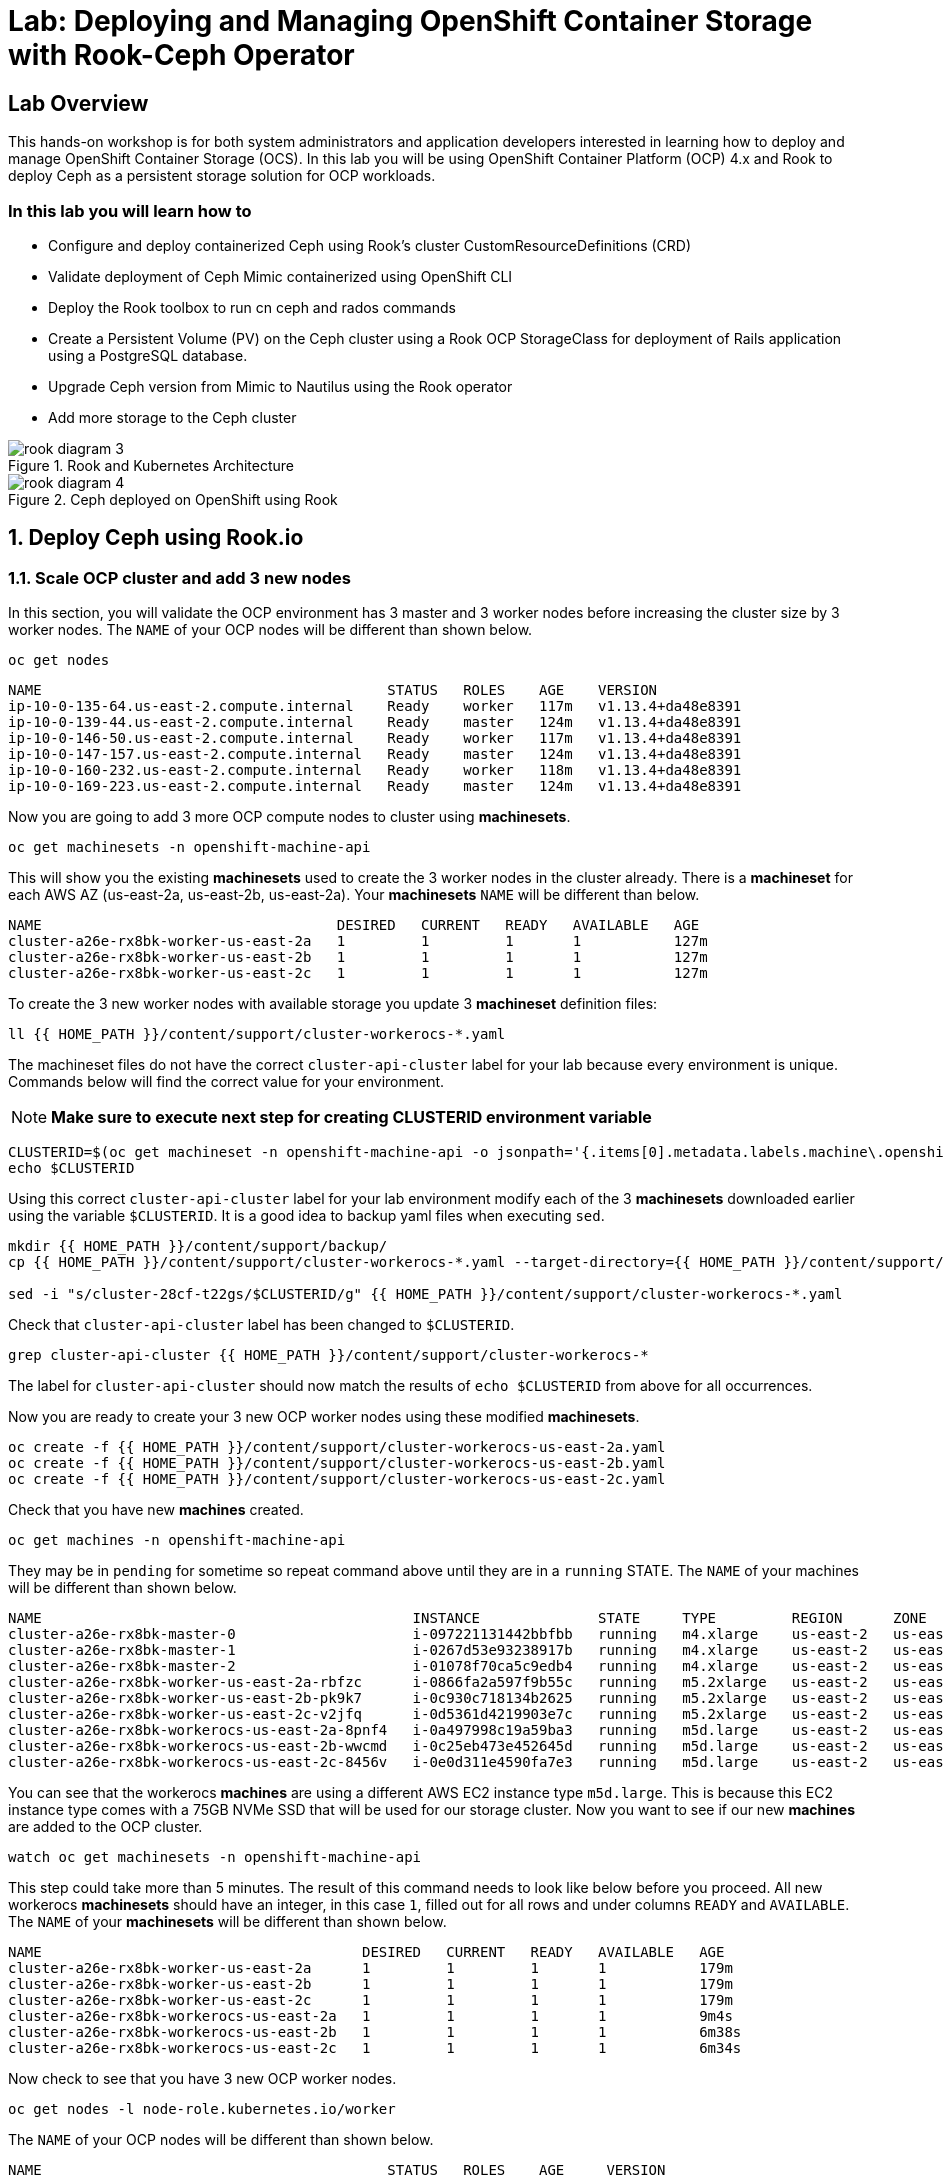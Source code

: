= Lab: Deploying and Managing OpenShift Container Storage with Rook-Ceph Operator

== Lab Overview

This hands-on workshop is for both system administrators and application developers interested in learning how to deploy and manage OpenShift Container Storage (OCS). In this lab you will be using OpenShift Container Platform (OCP) 4.x and Rook to deploy Ceph as a persistent storage solution for OCP workloads.

=== In this lab you will learn how to

* Configure and deploy containerized Ceph using Rook’s cluster CustomResourceDefinitions (CRD)
* Validate deployment of Ceph Mimic containerized using OpenShift CLI
* Deploy the Rook toolbox to run cn ceph and rados commands
* Create a Persistent Volume (PV) on the Ceph cluster using a Rook OCP StorageClass for deployment of Rails application using a PostgreSQL database.
* Upgrade Ceph version from Mimic to Nautilus using the Rook operator
* Add more storage to the Ceph cluster

.Rook and Kubernetes Architecture 
image::rook_diagram_3.png[]

.Ceph deployed on OpenShift using Rook
image::rook_diagram_4.png[]

[[labexercises]]
:numbered:
== Deploy Ceph using Rook.io

=== Scale OCP cluster and add 3 new nodes

In this section, you will validate the OCP environment has 3 master and 3 worker nodes before increasing the cluster size by 3 worker nodes. The `NAME` of your OCP nodes will be different than shown below.

[source,bash,role="execute"]
----
oc get nodes
----

----
NAME                                         STATUS   ROLES    AGE    VERSION
ip-10-0-135-64.us-east-2.compute.internal    Ready    worker   117m   v1.13.4+da48e8391
ip-10-0-139-44.us-east-2.compute.internal    Ready    master   124m   v1.13.4+da48e8391
ip-10-0-146-50.us-east-2.compute.internal    Ready    worker   117m   v1.13.4+da48e8391
ip-10-0-147-157.us-east-2.compute.internal   Ready    master   124m   v1.13.4+da48e8391
ip-10-0-160-232.us-east-2.compute.internal   Ready    worker   118m   v1.13.4+da48e8391
ip-10-0-169-223.us-east-2.compute.internal   Ready    master   124m   v1.13.4+da48e8391
----

Now you are going to add 3 more OCP compute nodes to cluster using *machinesets*.

[source,bash,role="execute"]
----
oc get machinesets -n openshift-machine-api
----

This will show you the existing *machinesets* used to create the 3 worker nodes in the cluster already. There is a *machineset* for each AWS AZ (us-east-2a, us-east-2b, us-east-2a). Your *machinesets* `NAME` will be different than below. 

----
NAME                                   DESIRED   CURRENT   READY   AVAILABLE   AGE
cluster-a26e-rx8bk-worker-us-east-2a   1         1         1       1           127m
cluster-a26e-rx8bk-worker-us-east-2b   1         1         1       1           127m
cluster-a26e-rx8bk-worker-us-east-2c   1         1         1       1           127m
----

To create the 3 new worker nodes with available storage you update 3 *machineset* definition files:

[source,bash,role="execute"]
----
ll {{ HOME_PATH }}/content/support/cluster-workerocs-*.yaml
----

The machineset files do not have the correct `cluster-api-cluster` label for your lab because every environment is unique. Commands below will find the correct value for your environment. 

[NOTE]
====
*Make sure to execute next step for creating CLUSTERID environment variable*
====

[source,bash,role="execute"]
----
CLUSTERID=$(oc get machineset -n openshift-machine-api -o jsonpath='{.items[0].metadata.labels.machine\.openshift\.io/cluster-api-cluster}')
echo $CLUSTERID
----

Using this correct `cluster-api-cluster` label for your lab environment modify each of the 3 *machinesets* downloaded earlier using the variable `$CLUSTERID`. It is a good idea to backup yaml files when executing `sed`.

[source,bash,role="execute"]
----
mkdir {{ HOME_PATH }}/content/support/backup/
cp {{ HOME_PATH }}/content/support/cluster-workerocs-*.yaml --target-directory={{ HOME_PATH }}/content/support/backup/

sed -i "s/cluster-28cf-t22gs/$CLUSTERID/g" {{ HOME_PATH }}/content/support/cluster-workerocs-*.yaml
----

Check that `cluster-api-cluster` label has been changed to `$CLUSTERID`.

[source,bash,role="execute"]
----
grep cluster-api-cluster {{ HOME_PATH }}/content/support/cluster-workerocs-*
----

The label for `cluster-api-cluster` should now match the results of `echo $CLUSTERID` from above for all occurrences.

Now you are ready to create your 3 new OCP worker nodes using these modified *machinesets*.

[source,bash,role="execute"]
----
oc create -f {{ HOME_PATH }}/content/support/cluster-workerocs-us-east-2a.yaml
oc create -f {{ HOME_PATH }}/content/support/cluster-workerocs-us-east-2b.yaml
oc create -f {{ HOME_PATH }}/content/support/cluster-workerocs-us-east-2c.yaml
----

Check that you have new *machines* created. 

[source,bash,role="execute"]
----
oc get machines -n openshift-machine-api
----

They may be in `pending` for sometime so repeat command above until they are in a `running` STATE. The `NAME` of your machines will be different than shown below. 

----
NAME                                            INSTANCE              STATE     TYPE         REGION      ZONE         AGE
cluster-a26e-rx8bk-master-0                     i-097221131442bbfbb   running   m4.xlarge    us-east-2   us-east-2a   174m
cluster-a26e-rx8bk-master-1                     i-0267d53e93238917b   running   m4.xlarge    us-east-2   us-east-2b   174m
cluster-a26e-rx8bk-master-2                     i-01078f70ca5c9edb4   running   m4.xlarge    us-east-2   us-east-2c   174m
cluster-a26e-rx8bk-worker-us-east-2a-rbfzc      i-0866fa2a597f9b55c   running   m5.2xlarge   us-east-2   us-east-2a   174m
cluster-a26e-rx8bk-worker-us-east-2b-pk9k7      i-0c930c718134b2625   running   m5.2xlarge   us-east-2   us-east-2b   174m
cluster-a26e-rx8bk-worker-us-east-2c-v2jfq      i-0d5361d4219903e7c   running   m5.2xlarge   us-east-2   us-east-2c   173m
cluster-a26e-rx8bk-workerocs-us-east-2a-8pnf4   i-0a497998c19a59ba3   running   m5d.large    us-east-2   us-east-2a   4m1s
cluster-a26e-rx8bk-workerocs-us-east-2b-wwcmd   i-0c25eb473e452645d   running   m5d.large    us-east-2   us-east-2b   95s
cluster-a26e-rx8bk-workerocs-us-east-2c-8456v   i-0e0d311e4590fa7e3   running   m5d.large    us-east-2   us-east-2c   91s
----

You can see that the workerocs *machines* are using a different AWS EC2 instance type `m5d.large`. This is because this EC2 instance type comes with a 75GB NVMe SSD that will be used for our storage cluster. Now you want to see if our new *machines* are added to the OCP cluster.

[source,bash,role="execute"]
----
watch oc get machinesets -n openshift-machine-api
----

This step could take more than 5 minutes. The result of this command needs to look like below before you proceed. All new workerocs *machinesets* should have an integer, in this case `1`, filled out for all rows and under columns `READY` and `AVAILABLE`. The `NAME` of your *machinesets* will be different than shown below. 

----
NAME                                      DESIRED   CURRENT   READY   AVAILABLE   AGE
cluster-a26e-rx8bk-worker-us-east-2a      1         1         1       1           179m
cluster-a26e-rx8bk-worker-us-east-2b      1         1         1       1           179m
cluster-a26e-rx8bk-worker-us-east-2c      1         1         1       1           179m
cluster-a26e-rx8bk-workerocs-us-east-2a   1         1         1       1           9m4s
cluster-a26e-rx8bk-workerocs-us-east-2b   1         1         1       1           6m38s
cluster-a26e-rx8bk-workerocs-us-east-2c   1         1         1       1           6m34s
----

Now check to see that you have 3 new OCP worker nodes.

[source,bash,role="execute"]
----
oc get nodes -l node-role.kubernetes.io/worker
----

The `NAME` of your OCP nodes will be different than shown below.

----
NAME                                         STATUS   ROLES    AGE     VERSION
ip-10-0-135-6.us-east-2.compute.internal     Ready    worker   5m58s   v1.12.4+30e6a0f55
ip-10-0-135-64.us-east-2.compute.internal    Ready    worker   175m    v1.12.4+30e6a0f55
ip-10-0-146-50.us-east-2.compute.internal    Ready    worker   175m    v1.12.4+30e6a0f55
ip-10-0-156-83.us-east-2.compute.internal    Ready    worker   3m7s    v1.12.4+30e6a0f55
ip-10-0-160-232.us-east-2.compute.internal   Ready    worker   176m    v1.12.4+30e6a0f55
ip-10-0-164-65.us-east-2.compute.internal    Ready    worker   3m30s   v1.12.4+30e6a0f55
----

=== Download Rook deployment files and install Ceph

In this section you will be using the new worker OCP nodes created in last
section along with Rook image and configuration files. You will download
files *common.yaml*, *operator-openshift.yaml*, *cluster.yaml* and
*toolbox.yaml* to create Rook and Ceph resources as shown in Figure 1 and
Figure 2 above.

First, validate that the 3 new OCP worker nodes are labeled with
role=storage-node. This label was configured in each of the *machinesets* you
used in last section so there is no need to manually add this label used for
selecting OCP nodes for Rook deployment.

[source,bash,role="execute"]
----
oc get nodes --show-labels | grep storage-node
----

The first step to deploy Rook is to create the common resources. The
configuration for these resources will be the same for most deployments. The
*common.yaml* sets these resources up.

[source,bash,role="execute"]
----
oc create -f {{ HOME_PATH }}/content/support/common.yaml
----

After the common resources are created, the next step is to create the Operator deployment using *operator-openshift.yaml*.  

[source,bash,role="execute"]
----
oc create -f {{ HOME_PATH }}/content/support/operator-openshift.yaml
watch oc get pods -n rook-ceph
----

Wait for all *rook-ceph-agent*, *rook-discover* and *rook-ceph-operator* pods to be in a `Running` STATUS.

```
NAME                                  READY   STATUS    RESTARTS   AGE
rook-ceph-agent-2fsnb                 1/1     Running   0          33s
rook-ceph-agent-66php                 1/1     Running   0          33s
rook-ceph-agent-7nx95                 1/1     Running   0          33s
rook-ceph-agent-fpcgr                 1/1     Running   0          33s
rook-ceph-agent-pfznq                 1/1     Running   0          33s
rook-ceph-agent-pp4dl                 1/1     Running   0          33s
rook-ceph-agent-rgc27                 1/1     Running   0          33s
rook-ceph-agent-tvc77                 1/1     Running   0          33s
rook-ceph-agent-wtvdm                 1/1     Running   0          33s
rook-ceph-operator-7fd87d4bb9-vtvmj   1/1     Running   0          55s
rook-discover-2kskz                   1/1     Running   0          33s
rook-discover-7t756                   1/1     Running   0          33s
rook-discover-dbfk7                   1/1     Running   0          33s
rook-discover-hzvvn                   1/1     Running   0          33s
rook-discover-jtxln                   1/1     Running   0          33s
rook-discover-mmdml                   1/1     Running   0          33s
rook-discover-qzdhf                   1/1     Running   0          33s
rook-discover-wq4lr                   1/1     Running   0          33s
rook-discover-xb8qt                   1/1     Running   0          33s
```

The log for the *rook-ceph-operator* pod should show that the operator is
looking for a cluster. Look for `the server could not find the requested
resource (get clusters.ceph.rook.io)` in the *rook-ceph-operator* log file.
This means the operator is looking for a Ceph cluster that does not exist
yet.

[source,bash,role="execute"]
----
OPERATOR=$(oc get pod -l app=rook-ceph-operator -n rook-ceph -o jsonpath='{.items[0].metadata.name}')
echo $OPERATOR
oc logs $OPERATOR -n rook-ceph | grep "get clusters.ceph.rook.io"
----

Now that your operator resources are running, the next step is to create your
Ceph storage cluster. This *cluster.yaml* file contains settings for a
production Ceph storage cluster. The minimum deployment requires at least 3
OCP nodes. In this lab these will be the OCP nodes created earlier using the
AWS EC2 `m5d.large` instance type each with an available 75GB NVMe SSD.

[source,bash,role="execute"]
----
cat {{ HOME_PATH }}/content/support/cluster.yaml
----

Take a look at the *cluster.yaml* file. It specifies the version of Ceph and
the label used for the rook resources. This label, `role=storage-node` was
validated as being on our new OCP nodes at the beginning of this section.
Also `useAllNodes=true` and `useAllDevices=true` means that if a OCP node has
label `role=storage-node` then all available storage devices on this node
will be used for the Ceph cluster.

[source,yaml]
----
...
    image: ceph/ceph:v13.2.5-20190410
...

  placement:
    all:
      nodeAffinity:
        requiredDuringSchedulingIgnoredDuringExecution:
          nodeSelectorTerms:
          - matchExpressions:
            - key: role
              operator: In
              values:
              - storage-node
...

  storage: # cluster level storage configuration and selection
    useAllNodes: true
    useAllDevices: true
    deviceFilter:
    location:
    config:	
...	

----

Now create the Ceph resources.

[source,bash,role="execute"]
----
oc create -f {{ HOME_PATH }}/content/support/cluster.yaml
----

It may take more than 5 minutes to create all of the new *MONs*, *MGR* and *OSD* pods.

[source,bash,role="execute"]
----
watch "oc get pods -n rook-ceph | egrep -v -e rook-discover -e rook-ceph-agent"
----

The `NAME` of your pods will be different than shown below. 

----
NAME                                        READY    STATUS     RESTARTS    AGE
rook-ceph-mgr-a-86b5b58769-xngqm             1/1     Running     0          110s
rook-ceph-mon-a-f95bc46-2jffm                1/1     Running     0          3m13s
rook-ceph-mon-b-54588c7d68-prm8f             1/1     Running     0          2m45s
rook-ceph-mon-c-5567868987-t72zz             1/1     Running     0          2m24s
rook-ceph-operator-9bb6f7745-r7rft           1/1     Running     0          53m
rook-ceph-osd-0-88d4c654-lsz2m               1/1     Running     0          66s
rook-ceph-osd-1-55b49d48df-lvnlv             1/1     Running     0          66s
rook-ceph-osd-2-745b7669d7-gkhl5             1/1     Running     0          66s
rook-ceph-osd-prepare-ip-10-0-135-6-p8rsz    0/2     Completed   0          91s
rook-ceph-osd-prepare-ip-10-0-156-83-tjft2   0/2     Completed   0          91s
rook-ceph-osd-prepare-ip-10-0-164-65-9wq67   0/2     Completed   0          90s
----

Once all pods are in a Running state it is time to verify that Ceph is operating correctly. Download *toolbox.yaml* to run Ceph commands.

[source,bash,role="execute"]
----
oc create -f {{ HOME_PATH }}/content/support/toolbox.yaml
----

Now you can login to *rook-ceph-tools* pod to run Ceph commands. This pod is commonly called the *toolbox*.

[source,bash,role="execute"]
----
export toolbox=$(oc -n rook-ceph get pod -l "app=rook-ceph-tools" -o jsonpath='{.items[0].metadata.name}')
oc -n rook-ceph rsh $toolbox
----

Once logged into the *toolbox* (you see a prompt `sh-4.2#`) use commands below to investigate the Ceph status and configuration. 

[source,bash,role="execute"]
----
ceph status
ceph osd status
ceph osd tree
ceph df
rados df
----

Make sure to `exit` the *toolbox* before continuing. 

=== Create Rook storageclass for creating Ceph RBD volumes

In this section you will download *storageclass.yaml* and then create the OCP *storageclass* `rook-ceph-block` that can be used by applications to dynamically claim persistent volumes (*PVCs*). The Ceph pool `replicapool` is created when the OCP *storageclass* is created.

[source,bash,role="execute"]
----
cat {{ HOME_PATH }}/content/support/storageclass.yaml
----

Notice the `provisioner: ceph.rook.io/block` and that `replicated: size=2` which is a good practice when there are only 3 OSDs. This is because if one *OSD* is down OCP volumes can continue to be created and used. 

[source,bash,role="execute"]
----
oc create -f {{ HOME_PATH }}/content/support/storageclass.yaml
----

Login to *toolbox* pod to run Ceph commands. Compare results for `ceph df`
and `rados df` executed in prior section before the new *storageclass* was
created. You will see there is now a Ceph pool called `replicapool`. Also,
the command `ceph osd pool ls detail` gives you information on how this pool
is configured.

[source,bash,role="execute"]
----
oc -n rook-ceph rsh $toolbox
----

[source,bash,role="execute"]
----
ceph df
rados df
rados -p replicapool ls
ceph osd pool ls detail
----

Make sure to `exit` the *toolbox* before continuing.

== Create new OCP deployment using Ceph RBD volume

In this section the `rook-ceph-block` *storageclass* will be used by an OCP
application + database deployment to create persistent storage. The
persistent storage will be a Ceph RBD (RADOS Block Device) volume (object) in
the pool=`replicapool`.

Because the Rails + PostgreSQL deployment uses the `default` *storageclass*
you need to modify the current default, gp2, and then make `rook-ceph-block`
the default *storageclass*.

[source,bash,role="execute"]
----
oc get sc
----

You will see the following *storageclasses*:

----
NAME              PROVISIONER             AGE
gp2 (default)     kubernetes.io/aws-ebs   2d
rook-ceph-block   ceph.rook.io/block      8m27s
----

Now you want to change which *storageclass* is default. 

[source,bash,role="execute"]
----
oc edit sc gp2
----

Remove this portion shown below from *storageclass* `gp2`. Make sure to note
*EXACTLY* where this annotations is located in the *storageclass* (copying
this portion to clipboard would be a good idea). The editing tool is `vi`
when using *oc edit*. Make sure to save your changes before exiting `:wq!`.

[source,yaml]
----
  annotations:
    storageclass.kubernetes.io/is-default-class: "true"
----

Add the removed portion to `rook-ceph-block` in same place in the file so it will become the `default` *storageclass*. Make sure to save your changes before exiting `:wq!`. 

[source,bash,role="execute"]
----
oc edit sc rook-ceph-block
----

After editing *storageclass* `rook-ceph-block` the result should be similar
to below and `rook-ceph-block` should now be the `default` *storageclass*.

[source,bash,role="execute"]
----
oc get sc rook-ceph-block -o yaml
----

Your *storageclass* will now look like:

[source,yaml]
----
apiVersion: storage.k8s.io/v1
kind: StorageClass
metadata:
  annotations:
    storageclass.kubernetes.io/is-default-class: "true"
  creationTimestamp: "2019-04-26T22:24:29Z"
  name: rook-ceph-block
...
----

Validate that `rook-ceph-block` is now the default *storageclass* before starting the OCP application deployment.

[source,bash,role="execute"]
----
oc get sc
----

You will see the default set like this:

----
NAME                        PROVISIONER             AGE
gp2                         kubernetes.io/aws-ebs   2d1h
rook-ceph-block (default)   ceph.rook.io/block      10m32s
----

Now you are ready to start the Rails + PostgreSQL deployment and monitor the deployment. 

[source,bash,role="execute"]
----
oc new-project my-database-app
oc new-app rails-pgsql-persistent -p VOLUME_CAPACITY=5Gi
----

After the deployment is started you can monitor with these commands.

[source,bash,role="execute"]
----
oc status
oc get pvc -n my-database-app
oc get pods -n my-database-app
----

This step could take 5 or more minutes. Wait until there are 2 pods in `Running` STATUS and 4 pods in `Completed` STATUS as shown below. 

----
NAME                                READY   STATUS      RESTARTS   AGE
postgresql-1-deploy                 0/1     Completed   0          5m48s
postgresql-1-lf7qt                  1/1     Running     0          5m40s
rails-pgsql-persistent-1-build      0/1     Completed   0          5m49s
rails-pgsql-persistent-1-deploy     0/1     Completed   0          3m36s
rails-pgsql-persistent-1-hook-pre   0/1     Completed   0          3m28s
rails-pgsql-persistent-1-pjh6q      1/1     Running     0          3m14s
----

Once the deployment is complete you can now test the application and the
persistent storage on Ceph.

[source,bash,role="execute"]
----
oc get route -n my-database-app
----

And you will see:

----
NAME                     HOST/PORT                                                                         PATH   SERVICES                 PORT    TERMINATION   WILDCARD
rails-pgsql-persistent   rails-pgsql-persistent-my-database-app.{{ ROUTE_SUBDOMAIN }}          rails-pgsql-persistent
----

Copy the route path above to a browser window to create articles. You will
need to append `/articles` to the end.

*Select + Click this link:* http://rails-pgsql-persistent-my-database-app.{{
*ROUTE_SUBDOMAIN }}/articles

Select the "New Article" link. Enter the `username` and `password` below to
create articles and comments. The articles and comments are saved in a
PostgreSQL database which stores its table spaces on the Ceph RBD volume
provisioned using the `rook-ceph-block` *storagclass* during the application
deployment.

----
username: openshift
password: secret
----

Lets now take another look at the Ceph `replicapool` created by the
`rook-ceph-block` *storageclass*. Log into the *toolbox* pod again.

[source,bash,role="execute"]
----
oc -n rook-ceph rsh $toolbox
----

Run the same Ceph commands as before the application deployment and compare to results in prior section. Notice the number of objects in `replicapool` now.

[source,bash,role="execute"]
----
ceph df
rados df
rados -p replicapool ls | grep pvc
----

Make sure to `exit` the *toolbox*. Validate the OCP *PersistentVolume* (PV) name is the same name as the volume name in the Ceph `replicapool`.

[source,bash,role="execute"]
----
oc get pvc -n my-database-app
----

== Using Rook to Upgrade Ceph

In this section you will upgrade the Ceph version from *Mimic* to *Nautilus*
using the Rook operator. First verify the current version by logging into the
*toolbox* pod.

[source,bash,role="execute"]
----
oc -n rook-ceph rsh $toolbox
ceph version
----

Make sure to `exit` the *toolbox* before continuing.

The result should be:

----
ceph version 13.2.5 (cbff874f9007f1869bfd3821b7e33b2a6ffd4988) mimic (stable)
----

The next thing you need to do is update the cluster CRD with a current *Nautilus* image name and version. 

[source,bash,role="execute"]
----
oc edit cephcluster rook-ceph -n rook-ceph
----

Modify the Ceph version in the cluster CRD. Using `oc edit` is the same as using editing tool `vi`. 

From:

[source,yaml]
----
spec:
  cephVersion:
    image: ceph/ceph:v13.2.5-20190410
----

To the version for Nautilus. Make sure to save your changes before exiting `:wq!`.

To:

[source,yaml]
----
spec:
  cephVersion:
    image: ceph/ceph:v14.2.0-20190410
----

This could step take 5 minutes or more. Once the change to the Ceph version
is edited as shown above, the *MONs*, *MGR*, and *OSD* pods will be
restarted. You can tell that they have been restarted when their `AGE` is
seconds or just a few minutes.

[source,bash,role="execute"]
----
watch "oc get pods -n rook-ceph | egrep -e rook-ceph-mgr -e rook-ceph-mon -e rook-ceph-operator -e rook-ceph-osd"
----

The `NAME` of your pods will be different than shown below. 

----
NAME                                        READY    STATUS     RESTARTS    AGE
rook-ceph-mgr-a-777d64fb8f-q7tcz             1/1     Running     0          2m55s
rook-ceph-mon-a-5c7fcdfcc4-zwzb7             1/1     Running     0          3m18s
rook-ceph-mon-b-5597dbd64d-cdvjf             1/1     Running     0          4m33s
rook-ceph-mon-c-779cbf9bc-2rfl5              1/1     Running     0          3m58s
rook-ceph-operator-5f7967846f-zqqjl          1/1     Running     0          27h
rook-ceph-osd-0-855bc669cd-45sk7             1/1     Running     0          2m8s
rook-ceph-osd-1-7cc9cd8c8c-j9ffl             1/1     Running     0          115s
rook-ceph-osd-2-5977cd8bff-9x85n             1/1     Running     0          98s
----


Now let's check the version of Ceph to see if it is upgraded. First you need
to login to the *toolbox* pod again.

[source,bash,role="execute"]
----
oc -n rook-ceph rsh $toolbox
----

Running the `ceph versions` command shows each of the Ceph daemons (*MONs*,
*MGR*, and *OSD*) have been upgraded to *Nautilus*. Run other Ceph commands
to satisfy yourself (e.g., ceph status) the system is healthy after the Ceph
upgrade from *Mimic* to *Nautilus*. You might even want to go back to the
Rails + PostgreSQL application and save a few more articles to make sure Ceph
storage is still working.

[source,bash,role="execute"]
----
ceph versions
----

Your output will look something like:

[source,json]
----
{
    "mon": {
        "ceph version 14.2.0 (3a54b2b6d167d4a2a19e003a705696d4fe619afc) nautilus (stable)": 3
    },
    "mgr": {
        "ceph version 14.2.0 (3a54b2b6d167d4a2a19e003a705696d4fe619afc) nautilus (stable)": 1
    },
    "osd": {
        "ceph version 14.2.0 (3a54b2b6d167d4a2a19e003a705696d4fe619afc) nautilus (stable)": 3
    },
    "mds": {},
    "overall": {
        "ceph version 14.2.0 (3a54b2b6d167d4a2a19e003a705696d4fe619afc) nautilus (stable)": 7
    }
}
----

Make sure to `exit` the *toolbox* before continuing.

You can also execute this command:

[source,bash,role="execute"]
----
oc -n rook-ceph get deployments -o jsonpath='{range .items[*]}{.metadata.name}{" \trook="}{.metadata.labels.rook-version}{" \tceph="}{.metadata.labels.ceph-version}{"\n"}{end}' | sed s/v0.9.0-557.g48380dd/v1.0.0/g
----

To easily look at both the Rook and Ceph versions currently running for the *MONs*, *MGR* and *OSDs*.

----
rook-ceph-mgr-a 	rook=v1.0.0 	ceph=14.2.0
rook-ceph-mon-a 	rook=v1.0.0 	ceph=14.2.0
rook-ceph-mon-b 	rook=v1.0.0 	ceph=14.2.0
rook-ceph-mon-c 	rook=v1.0.0 	ceph=14.2.0
rook-ceph-osd-0 	rook=v1.0.0 	ceph=14.2.0
rook-ceph-osd-1 	rook=v1.0.0 	ceph=14.2.0
rook-ceph-osd-2 	rook=v1.0.0 	ceph=14.2.0
rook-ceph-osd-3 	rook=v1.0.0 	ceph=14.2.0
----

== Adding storage to the Ceph Cluster

In this section you will add more storage to the cluster by increasing the
number of OCP workerocs *machines* and worker nodes from 3 to 4 using one of
the *machinesets* you already used. The new *machine* will also be an EC2
instance `m5d.large` and have an available 75 GB NVMe SSD. The Rook operator
will `observe` when the new OCP node is added to the cluster and will then
create a new *OSD* pod on this new worker node and the 75 GB SSD will be
added to the Ceph cluster with no additional manual effort from the user.

To increase the number of *machines* and the OCP nodes you will again use a
*machineset*. Each of the *machinesets* you used earlier created just one
machine because of `replicas: 1` in the configuration file. Your
`cluster-api-cluster` and `name` is different than example shown below.

[source,bash,role="execute"]
----
cat machineset {{ HOME_PATH }}/content/support/cluster-workerocs-us-east-2a.yaml | more
----


[source,yaml]
----
apiVersion: machine.openshift.io/v1beta1
kind: MachineSet
metadata:
  labels:
    machine.openshift.io/cluster-api-cluster: cluster-a26e-rx8bk
    machine.openshift.io/cluster-api-machine-role: workerocs
    machine.openshift.io/cluster-api-machine-type: workerocs
  name: cluster-a26e-rx8bk-workerocs-us-east-2a
  namespace: openshift-machine-api
spec:
  replicas: 1
...
----

Verify your `cluster-api-cluster` again by using the command below.

[source,bash,role="execute"]
----
echo $CLUSTERID
----

You can easily create a new *machine* and OCP worker node in AWS AZ
us-east-2a by just increasing the `replicas` count in one of the machinesets.
Edit your machineset for us-east-2a to increase from `replicas: 1` to
`replicas: 2`. Make sure to save your changes before exiting `:wq!`.

[source,bash,role="execute"]
----
oc edit machineset $CLUSTERID-workerocs-us-east-2a -n openshift-machine-api
----

Verify you now have 4 workerocs *machines*.

[source,bash,role="execute"]
----
oc get machines -n openshift-machine-api
----

One of the *machines* should have just been created in us-east-2a AZ so there
are two in this AZ now. The `NAME` of your *machines* will be different than
shown below.

----
NAME                                            INSTANCE              STATE     TYPE         REGION      ZONE         AGE
...
cluster-a26e-rx8bk-workerocs-us-east-2a-8pnf4   i-0a497998c19a59ba3   running   m5d.large    us-east-2   us-east-2a   2d
cluster-a26e-rx8bk-workerocs-us-east-2a-l4v5l   i-0e22f1078f1228086   running   m5d.large    us-east-2   us-east-2a   33s
cluster-a26e-rx8bk-workerocs-us-east-2b-wwcmd   i-0c25eb473e452645d   running   m5d.large    us-east-2   us-east-2b   47h
cluster-a26e-rx8bk-workerocs-us-east-2c-8456v   i-0e0d311e4590fa7e3   running   m5d.large    us-east-2   us-east-2c   47h
----

Now you need to verify that this new *machine* is added to the OCP cluster.

This step could take more than 5 minutes. You can see now that one of the
*machinesets* has 2 machines, this is because you increased the replica count
in the prior step. The *machineset* for us-east-2a should have an integer, in
this case `2`, filled out for the entire row before you proceed to the next
step.

[source,bash,role="execute"]
----
watch oc get machinesets -n openshift-machine-api
----

The `NAME` of your machinesets will be different than shown below. 

----
NAME                                      DESIRED   CURRENT   READY   AVAILABLE   AGE
...
cluster-a26e-rx8bk-workerocs-us-east-2a   2         2         2       2           2d
cluster-a26e-rx8bk-workerocs-us-east-2b   1         1         1       1           2d
cluster-a26e-rx8bk-workerocs-us-east-2c   1         1         1       1           2d
----

Now verify that you have a new OCP worker node.

[source,bash,role="execute"]
----
oc get nodes -l node-role.kubernetes.io/worker
----

You should now have 7 worker nodes. You will have more if you have completed
the Infrastructure Nodes and Operators lab.

----
NAME                                         STATUS   ROLES    AGE     VERSION
ip-10-0-135-6.us-east-2.compute.internal     Ready    worker   2d      v1.13.4+da48e8391
ip-10-0-135-64.us-east-2.compute.internal    Ready    worker   2d2h    v1.13.4+da48e8391
ip-10-0-137-156.us-east-2.compute.internal   Ready    worker   4m28s   v1.13.4+da48e8391
ip-10-0-146-50.us-east-2.compute.internal    Ready    worker   2d2h    v1.13.4+da48e8391
ip-10-0-156-83.us-east-2.compute.internal    Ready    worker   2d      v1.13.4+da48e8391
ip-10-0-160-232.us-east-2.compute.internal   Ready    worker   2d2h    v1.13.4+da48e8391
ip-10-0-164-65.us-east-2.compute.internal    Ready    worker   2d      v1.13.4+da48e8391
----

This step could take 5 minutes or more for the forth *OSD* pod to be in a `Running` STATUS.

[source,bash,role="execute"]
----
watch oc get pods -n rook-ceph
----

Eventually you will see a new *OSD* pod, `rook-ceph-osd-3`, that has just been created.  

----
NAME                                          READY   STATUS      RESTARTS   AGE
...
rook-ceph-osd-0-855bc669cd-45sk7              1/1     Running     0          55m
rook-ceph-osd-1-7cc9cd8c8c-j9ffl              1/1     Running     0          55m
rook-ceph-osd-2-5977cd8bff-9x85n              1/1     Running     0          55m
rook-ceph-osd-3-56b6c4f459-q7mhz              1/1     Running     0          114s
...

----

Now you can validate that Ceph is healthy and has the additional storage. You again login to the *toolbox* pod.

[source,bash,role="execute"]
----
oc -n rook-ceph rsh $toolbox
----

And run Ceph commands to see the new OSDs.

[source,bash,role="execute"]
----
ceph osd status
----

You will see new OSDs as below:

----
+----+--------------------------------------------+-------+-------+--------+---------+--------+---------+-----------+
| id |                    host                    |  used | avail | wr ops | wr data | rd ops | rd data |   state   |
+----+--------------------------------------------+-------+-------+--------+---------+--------+---------+-----------+
| 0  |  ip-10-0-135-6.us-east-2.compute.internal  | 1051M | 68.8G |    0   |     0   |    0   |     0   | exists,up |
| 1  | ip-10-0-156-83.us-east-2.compute.internal  | 1060M | 68.8G |    0   |     0   |    0   |     0   | exists,up |
| 2  | ip-10-0-164-65.us-east-2.compute.internal  | 1062M | 68.8G |    0   |     0   |    0   |     0   | exists,up |
| 3  | ip-10-0-137-156.us-east-2.compute.internal | 1061M | 67.9G |    0   |     0   |    0   |     0   | exists,up |
+----+--------------------------------------------+-------+-------+--------+---------+--------+---------+-----------+
----

And you can see that Ceph is healthy and happy! There are now 4 *OSDs* `up`
and `in`. You might even want to go back to the the Rails + PostgreSQL
application and save a few more articles to make sure applications using Ceph
storage are still working.

[source,bash,role="execute"]
----
ceph status
----

Verify status is `HEALTH_OK`:

----
  cluster:
    id:     90306026-6e42-4877-9d4e-26eca2ecf6ef
    health: HEALTH_OK
 
  services:
    mon: 3 daemons, quorum b,a,c (age 59m)
    mgr: a(active, since 5m)
    osd: 4 osds: 4 up, 4 in
 
  data:
    pools:   1 pools, 100 pgs
    objects: 36 objects, 73 MiB
    usage:   4.1 GiB used, 274 GiB / 279 GiB avail
    pgs:     100 active+clean
----

Make sure to `exit` the *toolbox*. 
